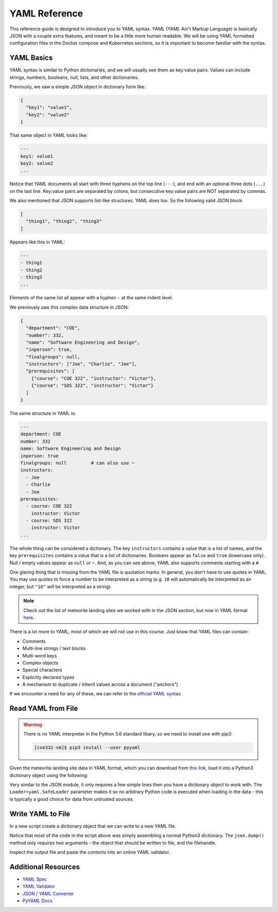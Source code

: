YAML Reference
==============

This reference guide is designed to introduce you to YAML syntax. YAML (YAML
Ain't Markup Language) is basically JSON with a couple extra features, and meant
to be a little more human readable. We will be using YAML formatted configuration
files in the Docker compose and Kubernetes sections, so it is important to become
familiar with the syntax.


YAML Basics
-----------

YAML syntax is similar to Python dictionaries, and we will usually see them as
key:value pairs. Values can include strings, numbers, booleans, null, lists,
and other dictionaries.

Previously, we saw a simple JSON object in dictionary form like:

.. code-block:: json

   {
     "key1": "value1",
     "key2": "value2"
   }

That same object in YAML looks like:

.. code-block:: yaml

   ---
   key1: value1
   key2: value2
   ...

Notice that YAML documents all start with three hyphens on the top line (``---``),
and end with an optional three dots (``...``) on the last line. Key:value pairs
are separated by colons, but consecutive key:value pairs are NOT separated by
commas.

We also mentioned that JSON supports list-like structures. YAML does too. So the
following valid JSON block:

.. code-block:: json

   [
     "thing1", "thing2", "thing3"
   ]

Appears like this in YAML:

.. code-block:: yaml

   ---
   - thing1
   - thing2
   - thing3
   ...

Elements of the same list all appear with a hyphen ``-`` at the same indent
level.

We previously saw this complex data structure in JSON:

.. code-block:: json

   {
     "department": "COE",
     "number": 332,
     "name": "Software Engineering and Design",
     "inperson": true,
     "finalgroups": null,
     "instructors": ["Joe", "Charlie", "Joe"],
     "prerequisites": [
       {"course": "COE 322", "instructor": "Victor"},
       {"course": "SDS 322", "instructor": "Victor"}
     ]
   }

The same structure in YAML is:

.. code-block:: yaml

   ---
   department: COE
   number: 332
   name: Software Engineering and Design
   inperson: true
   finalgroups: null         # can also use ~
   instructors:
     - Joe
     - Charlie
     - Joe
   prerequisites:
     - course: COE 322
       instructor: Victor
     - course: SDS 322
       instructor: Victor
   ...

The whole thing can be considered a dictionary. The key ``instructors`` contains
a value that is a list of names, and the key ``prerequisites`` contains a value
that is a list of dictionaries. Booleans appear as ``false`` and ``true``
(lowercase only). Null / empty values appear as ``null`` or ``~``. And, as you
can see above, YAML also supports comments starting with a ``#``.

One glaring thing that is missing from the YAML file is quotation marks. In
general, you don't have to use quotes in YAML. You may use quotes to force a
number to be interpreted as a string (e.g. ``10`` will automatically be
interpreted as an integer, but ``"10"`` will be interpreted as a string).

.. note::

   Check out the list of meteorite landing sites we worked with in the JSON
   section, but now in YAML format
   `here <https://raw.githubusercontent.com/tacc/coe-332-sp25/main/docs/unit02/sample-data/Meteorite_Landings.yaml>`_.

There is a lot more to YAML, most of which we will not use in this course. Just
know that YAML files can contain:

* Comments
* Multi-line strings / text blocks
* Multi-word keys
* Complex objects
* Special characters
* Explicitly declared types
* A mechanism to duplicate / inherit values across a document ("anchors")




If we encounter a need for any of these, we can refer to the
`official YAML syntax <https://yaml.org/spec/1.2/spec.html>`_


Read YAML from File
-------------------

.. warning::

   There is no YAML interpreter in the Python 3.6 standard libary, so we need
   to install one with pip3:

   .. code-block:: console

      [coe332-vm]$ pip3 install --user pyyaml


Given the meteorite landing site data in YAML format, which you can download from
`this link <https://raw.githubusercontent.com/tacc/coe-332-sp25/main/docs/unit02/sample-data/Meteorite_Landings.yaml>`_,
load it into a Python3 dictionary object using the following:

.. code-block:: python3
   :linenos:

   import yaml

   data = {}

   with open('Meteorite_Landings.yaml', 'r') as f:
       data = yaml.load(f, Loader=yaml.SafeLoader)

Very similar to the JSON module, it only requires a few simple lines then you
have a dictionary object to work with. The ``Loader=yaml.SafeLoader`` parameter
makes it so no arbitrary Python code is executed when loading in the data - this
is typically a good choice for data from untrusted sources.




Write YAML to File
------------------

In a new script create a dictionary object that we can write to a new YAML file.

.. code-block:: python3
   :linenos:

   import yaml

   data = {}
   data['class'] = 'COE332'
   data['title'] = 'Software Engineering and Design'
   data['subjects'] = []
   data['subjects'].append( {'unit': 1, 'topic': ['linux', 'python3', 'git']} )
   data['subjects'].append( {'unit': 2, 'topic': ['json', 'csv', 'xml', 'yaml']} )

   with open('class.json', 'w') as o:
       yaml.dump(data, o)

Notice that most of the code in the script above was simply assembling a normal
Python3 dictionary. The ``json.dump()`` method only requires two arguments - the
object that should be written to file, and the filehandle.

Inspect the output file and paste the contents into an online YAML validator.




Additional Resources
--------------------

* `YAML Spec <https://yaml.org/spec/1.2/spec.html>`_
* `YAML Validator <http://www.yamllint.com/>`_
* `JSON / YAML Converter <https://www.json2yaml.com/>`_
* `PyYAML Docs <https://pyyaml.org/wiki/PyYAMLDocumentation>`_
